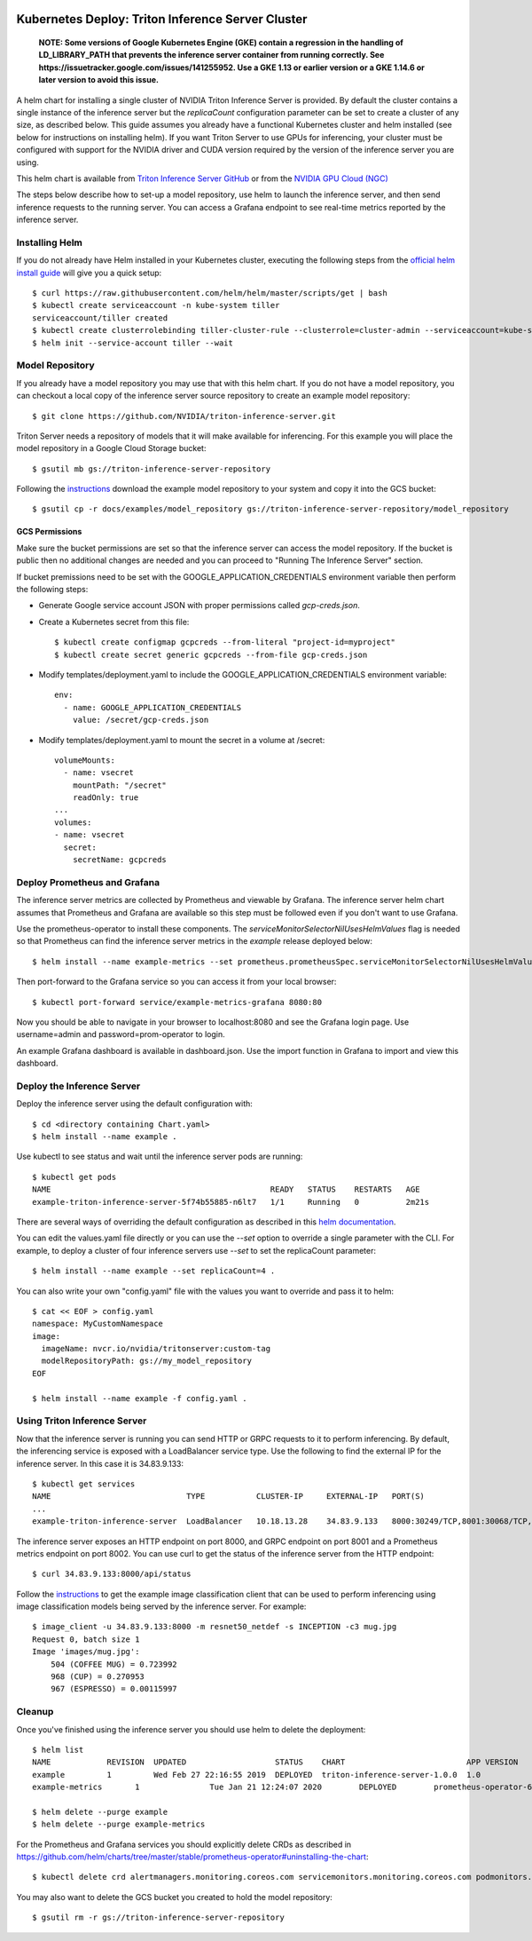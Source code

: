 ..
  # Copyright (c) 2019-2020, NVIDIA CORPORATION. All rights reserved.
  #
  # Redistribution and use in source and binary forms, with or without
  # modification, are permitted provided that the following conditions
  # are met:
  #  * Redistributions of source code must retain the above copyright
  #    notice, this list of conditions and the following disclaimer.
  #  * Redistributions in binary form must reproduce the above copyright
  #    notice, this list of conditions and the following disclaimer in the
  #    documentation and/or other materials provided with the distribution.
  #  * Neither the name of NVIDIA CORPORATION nor the names of its
  #    contributors may be used to endorse or promote products derived
  #    from this software without specific prior written permission.
  #
  # THIS SOFTWARE IS PROVIDED BY THE COPYRIGHT HOLDERS ``AS IS'' AND ANY
  # EXPRESS OR IMPLIED WARRANTIES, INCLUDING, BUT NOT LIMITED TO, THE
  # IMPLIED WARRANTIES OF MERCHANTABILITY AND FITNESS FOR A PARTICULAR
  # PURPOSE ARE DISCLAIMED.  IN NO EVENT SHALL THE COPYRIGHT OWNER OR
  # CONTRIBUTORS BE LIABLE FOR ANY DIRECT, INDIRECT, INCIDENTAL, SPECIAL,
  # EXEMPLARY, OR CONSEQUENTIAL DAMAGES (INCLUDING, BUT NOT LIMITED TO,
  # PROCUREMENT OF SUBSTITUTE GOODS OR SERVICES; LOSS OF USE, DATA, OR
  # PROFITS; OR BUSINESS INTERRUPTION) HOWEVER CAUSED AND ON ANY THEORY
  # OF LIABILITY, WHETHER IN CONTRACT, STRICT LIABILITY, OR TORT
  # (INCLUDING NEGLIGENCE OR OTHERWISE) ARISING IN ANY WAY OUT OF THE USE
  # OF THIS SOFTWARE, EVEN IF ADVISED OF THE POSSIBILITY OF SUCH DAMAGE.

|License|

Kubernetes Deploy: Triton Inference Server Cluster
==================================================

    **NOTE: Some versions of Google Kubernetes Engine (GKE) contain a
    regression in the handling of LD_LIBRARY_PATH that prevents the
    inference server container from running correctly. See
    https://issuetracker.google.com/issues/141255952. Use a GKE 1.13
    or earlier version or a GKE 1.14.6 or later version to avoid this
    issue.**

A helm chart for installing a single cluster of NVIDIA Triton
Inference Server is provided. By default the cluster contains a single
instance of the inference server but the *replicaCount* configuration
parameter can be set to create a cluster of any size, as described
below. This guide assumes you already have a functional Kubernetes
cluster and helm installed (see below for instructions on installing
helm). If you want Triton Server to use GPUs for inferencing, your
cluster must be configured with support for the NVIDIA driver and CUDA
version required by the version of the inference server you are using.

This helm chart is available from `Triton Inference Server GitHub
<https://github.com/NVIDIA/triton-inference-server>`_ or from the
`NVIDIA GPU Cloud (NGC) <https://ngc.nvidia.com>`_

The steps below describe how to set-up a model repository, use helm to
launch the inference server, and then send inference requests to the
running server. You can access a Grafana endpoint to see real-time
metrics reported by the inference server.

Installing Helm
---------------

If you do not already have Helm installed in your Kubernetes cluster,
executing the following steps from the `official helm install guide
<https://github.com/helm/helm/blob/master/docs/install.md>`_ will give
you a quick setup::

  $ curl https://raw.githubusercontent.com/helm/helm/master/scripts/get | bash
  $ kubectl create serviceaccount -n kube-system tiller
  serviceaccount/tiller created
  $ kubectl create clusterrolebinding tiller-cluster-rule --clusterrole=cluster-admin --serviceaccount=kube-system:tiller
  $ helm init --service-account tiller --wait

Model Repository
----------------

If you already have a model repository you may use that with this helm
chart. If you do not have a model repository, you can checkout a local
copy of the inference server source repository to create an example
model repository::

  $ git clone https://github.com/NVIDIA/triton-inference-server.git

Triton Server needs a repository of models that it will make available
for inferencing. For this example you will place the model repository
in a Google Cloud Storage bucket::

  $ gsutil mb gs://triton-inference-server-repository

Following the `instructions
<https://docs.nvidia.com/deeplearning/sdk/tensorrt-inference-server-master-branch-guide/docs/run.html#example-model-repository>`_
download the example model repository to your system and copy it into
the GCS bucket::

  $ gsutil cp -r docs/examples/model_repository gs://triton-inference-server-repository/model_repository

GCS Permissions
^^^^^^^^^^^^^^^

Make sure the bucket permissions are set so that the inference server
can access the model repository. If the bucket is public then no
additional changes are needed and you can proceed to "Running The
Inference Server" section.

If bucket premissions need to be set with the
GOOGLE_APPLICATION_CREDENTIALS environment variable then perform the
following steps:

* Generate Google service account JSON with proper permissions called
  *gcp-creds.json*.

* Create a Kubernetes secret from this file::

  $ kubectl create configmap gcpcreds --from-literal "project-id=myproject"
  $ kubectl create secret generic gcpcreds --from-file gcp-creds.json

* Modify templates/deployment.yaml to include the
  GOOGLE_APPLICATION_CREDENTIALS environment variable::

    env:
      - name: GOOGLE_APPLICATION_CREDENTIALS
        value: /secret/gcp-creds.json

* Modify templates/deployment.yaml to mount the secret in a volume at
  /secret::

    volumeMounts:
      - name: vsecret
        mountPath: "/secret"
        readOnly: true
    ...
    volumes:
    - name: vsecret
      secret:
        secretName: gcpcreds

Deploy Prometheus and Grafana
-----------------------------

The inference server metrics are collected by Prometheus and viewable
by Grafana. The inference server helm chart assumes that Prometheus
and Grafana are available so this step must be followed even if you
don't want to use Grafana.

Use the prometheus-operator to install these components. The
`serviceMonitorSelectorNilUsesHelmValues` flag is needed so that
Prometheus can find the inference server metrics in the *example*
release deployed below::

  $ helm install --name example-metrics --set prometheus.prometheusSpec.serviceMonitorSelectorNilUsesHelmValues=false stable/prometheus-operator

Then port-forward to the Grafana service so you can access it from
your local browser::

  $ kubectl port-forward service/example-metrics-grafana 8080:80

Now you should be able to navigate in your browser to localhost:8080
and see the Grafana login page. Use username=admin and
password=prom-operator to login.

An example Grafana dashboard is available in dashboard.json. Use the
import function in Grafana to import and view this dashboard.

Deploy the Inference Server
---------------------------

Deploy the inference server using the default configuration with::

  $ cd <directory containing Chart.yaml>
  $ helm install --name example .

Use kubectl to see status and wait until the inference server pods are
running::

  $ kubectl get pods
  NAME                                               READY   STATUS    RESTARTS   AGE
  example-triton-inference-server-5f74b55885-n6lt7   1/1     Running   0          2m21s

There are several ways of overriding the default configuration as
described in this `helm documentation
<https://helm.sh/docs/using_helm/#customizing-the-chart-before-installing>`_.

You can edit the values.yaml file directly or you can use the `--set`
option to override a single parameter with the CLI. For example, to
deploy a cluster of four inference servers use `--set` to set the
replicaCount parameter::

  $ helm install --name example --set replicaCount=4 .

You can also write your own "config.yaml" file with the values you
want to override and pass it to helm::

  $ cat << EOF > config.yaml
  namespace: MyCustomNamespace
  image:
    imageName: nvcr.io/nvidia/tritonserver:custom-tag
    modelRepositoryPath: gs://my_model_repository
  EOF

  $ helm install --name example -f config.yaml .

Using Triton Inference Server
-----------------------------

Now that the inference server is running you can send HTTP or GRPC
requests to it to perform inferencing. By default, the inferencing
service is exposed with a LoadBalancer service type. Use the following
to find the external IP for the inference server. In this case it is
34.83.9.133::

  $ kubectl get services
  NAME                             TYPE           CLUSTER-IP     EXTERNAL-IP   PORT(S)                                        AGE
  ...
  example-triton-inference-server  LoadBalancer   10.18.13.28    34.83.9.133   8000:30249/TCP,8001:30068/TCP,8002:32723/TCP   47m

The inference server exposes an HTTP endpoint on port 8000, and GRPC
endpoint on port 8001 and a Prometheus metrics endpoint on
port 8002. You can use curl to get the status of the inference server
from the HTTP endpoint::

  $ curl 34.83.9.133:8000/api/status

Follow the `instructions
<https://docs.nvidia.com/deeplearning/sdk/tensorrt-inference-server-master-branch-guide/docs/client.html#getting-the-client-examples>`_
to get the example image classification client that can be used to
perform inferencing using image classification models being served by
the inference server. For example::

  $ image_client -u 34.83.9.133:8000 -m resnet50_netdef -s INCEPTION -c3 mug.jpg
  Request 0, batch size 1
  Image 'images/mug.jpg':
      504 (COFFEE MUG) = 0.723992
      968 (CUP) = 0.270953
      967 (ESPRESSO) = 0.00115997

Cleanup
-------

Once you've finished using the inference server you should use helm to
delete the deployment::

  $ helm list
  NAME            REVISION  UPDATED                   STATUS    CHART                          APP VERSION   NAMESPACE
  example         1         Wed Feb 27 22:16:55 2019  DEPLOYED  triton-inference-server-1.0.0  1.0           default
  example-metrics	1       	Tue Jan 21 12:24:07 2020	DEPLOYED	prometheus-operator-6.18.0   	 0.32.0     	 default

  $ helm delete --purge example
  $ helm delete --purge example-metrics

For the Prometheus and Grafana services you should explicitly delete
CRDs as described in
https://github.com/helm/charts/tree/master/stable/prometheus-operator#uninstalling-the-chart::

  $ kubectl delete crd alertmanagers.monitoring.coreos.com servicemonitors.monitoring.coreos.com podmonitors.monitoring.coreos.com prometheuses.monitoring.coreos.com prometheusrules.monitoring.coreos.com

You may also want to delete the GCS bucket you created to hold the
model repository::

  $ gsutil rm -r gs://triton-inference-server-repository

.. |License| image:: https://img.shields.io/badge/License-BSD3-lightgrey.svg
   :target: https://opensource.org/licenses/BSD-3-Clause
